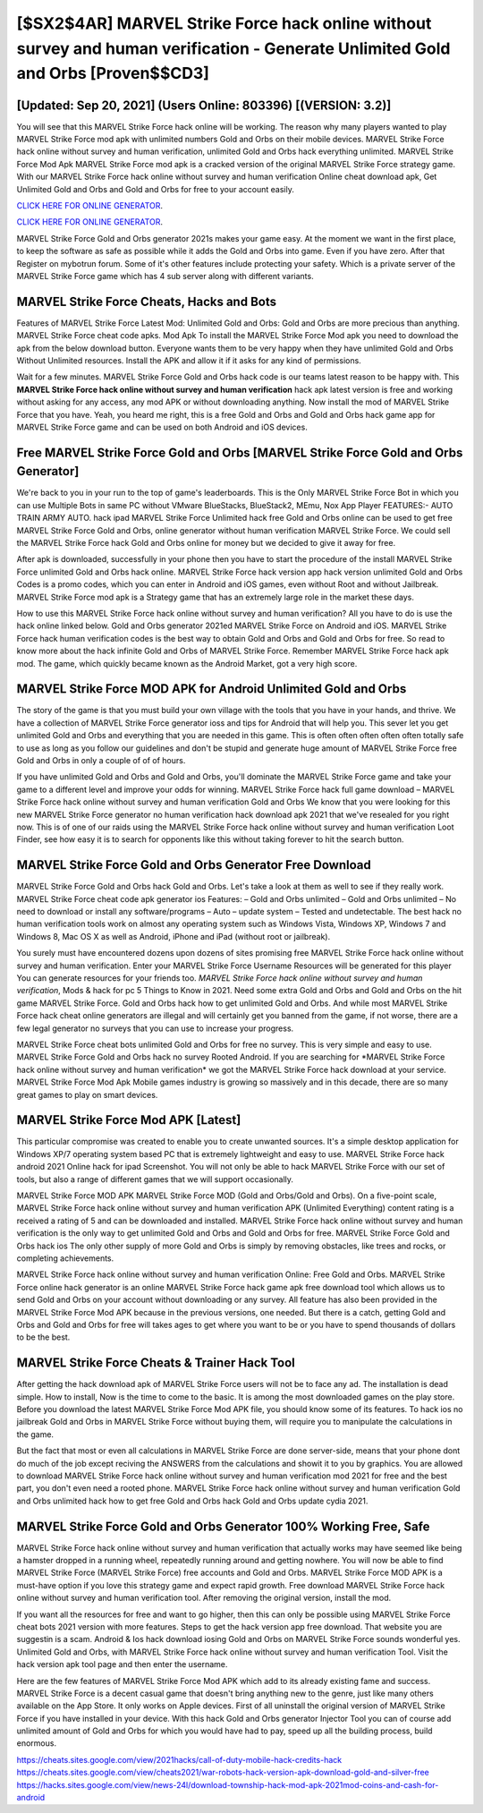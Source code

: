 [$SX2$4AR] MARVEL Strike Force hack online without survey and human verification - Generate Unlimited Gold and Orbs [Proven$$CD3]
=========

[Updated: Sep 20, 2021] (Users Online: 803396) [(VERSION: 3.2)]
---------

You will see that this MARVEL Strike Force hack online will be working. The reason why many players wanted to play MARVEL Strike Force mod apk with unlimited numbers Gold and Orbs on their mobile devices. MARVEL Strike Force hack online without survey and human verification, unlimited Gold and Orbs hack everything unlimited.  MARVEL Strike Force Mod Apk MARVEL Strike Force mod apk is a cracked version of the original MARVEL Strike Force strategy game.  With our MARVEL Strike Force hack online without survey and human verification Online cheat download apk, Get Unlimited Gold and Orbs and Gold and Orbs for free to your account easily.

`CLICK HERE FOR ONLINE GENERATOR`_.

.. _CLICK HERE FOR ONLINE GENERATOR: http://easydld.xyz/8f0cded

`CLICK HERE FOR ONLINE GENERATOR`_.

.. _CLICK HERE FOR ONLINE GENERATOR: http://easydld.xyz/8f0cded

MARVEL Strike Force Gold and Orbs generator 2021s makes your game easy.  At the moment we want in the first place, to keep the software as safe as possible while it adds the Gold and Orbs into game. Even if you have zero. After that Register on mybotrun forum.  Some of it's other features include protecting your safety.  Which is a private server of the MARVEL Strike Force game which has 4 sub server along with different variants.

MARVEL Strike Force Cheats, Hacks and Bots
---------

Features of MARVEL Strike Force Latest Mod: Unlimited Gold and Orbs: Gold and Orbs are more precious than anything.  MARVEL Strike Force cheat code apks.  Mod Apk To install the MARVEL Strike Force Mod apk you need to download the apk from the below download button.  Everyone wants them to be very happy when they have unlimited Gold and Orbs Without Unlimited resources.  Install the APK and allow it if it asks for any kind of permissions.

Wait for a few minutes. MARVEL Strike Force Gold and Orbs hack code is our teams latest reason to be happy with.  This **MARVEL Strike Force hack online without survey and human verification** hack apk latest version is free and working without asking for any access, any mod APK or without downloading anything. Now install the mod of MARVEL Strike Force that you have. Yeah, you heard me right, this is a free Gold and Orbs and Gold and Orbs hack game app for ‎MARVEL Strike Force game and can be used on both Android and iOS devices.


Free MARVEL Strike Force Gold and Orbs [MARVEL Strike Force Gold and Orbs Generator]
---------

We're back to you in your run to the top of game's leaderboards. This is the Only MARVEL Strike Force Bot in which you can use Multiple Bots in same PC without VMware BlueStacks, BlueStack2, MEmu, Nox App Player FEATURES:- AUTO TRAIN ARMY AUTO. hack ipad MARVEL Strike Force Unlimited hack free Gold and Orbs online can be used to get free MARVEL Strike Force Gold and Orbs, online generator without human verification MARVEL Strike Force. We could sell the MARVEL Strike Force hack Gold and Orbs online for money but we decided to give it away for free.

After apk is downloaded, successfully in your phone then you have to start the procedure of the install MARVEL Strike Force unlimited Gold and Orbs hack online.  MARVEL Strike Force hack version app hack version unlimited Gold and Orbs Codes is a promo codes, which you can enter in Android and iOS games, even without Root and without Jailbreak.  MARVEL Strike Force mod apk is a Strategy game that has an extremely large role in the market these days.

How to use this MARVEL Strike Force hack online without survey and human verification?  All you have to do is use the hack online linked below.  Gold and Orbs generator 2021ed MARVEL Strike Force on Android and iOS.  MARVEL Strike Force hack human verification codes is the best way to obtain Gold and Orbs and Gold and Orbs for free.  So read to know more about the hack infinite Gold and Orbs of MARVEL Strike Force.  Remember MARVEL Strike Force hack apk mod.  The game, which quickly became known as the Android Market, got a very high score.

MARVEL Strike Force MOD APK for Android Unlimited Gold and Orbs
---------

The story of the game is that you must build your own village with the tools that you have in your hands, and thrive. We have a collection of MARVEL Strike Force generator ioss and tips for Android that will help you. This sever let you get unlimited Gold and Orbs and everything that you are needed in this game.  This is often often often often often totally safe to use as long as you follow our guidelines and don't be stupid and generate huge amount of MARVEL Strike Force free Gold and Orbs in only a couple of of of hours.

If you have unlimited Gold and Orbs and Gold and Orbs, you'll dominate the ‎MARVEL Strike Force game and take your game to a different level and improve your odds for winning. MARVEL Strike Force hack full game download – MARVEL Strike Force hack online without survey and human verification Gold and Orbs We know that you were looking for this new MARVEL Strike Force generator no human verification hack download apk 2021 that we've resealed for you right now.  This is of one of our raids using the MARVEL Strike Force hack online without survey and human verification Loot Finder, see how easy it is to search for opponents like this without taking forever to hit the search button.

MARVEL Strike Force Gold and Orbs Generator Free Download
---------

MARVEL Strike Force Gold and Orbs hack Gold and Orbs.  Let's take a look at them as well to see if they really work.  MARVEL Strike Force cheat code apk generator ios Features: – Gold and Orbs unlimited – Gold and Orbs unlimited – No need to download or install any software/programs – Auto – update system – Tested and undetectable.  The best hack no human verification tools work on almost any operating system such as Windows Vista, Windows XP, Windows 7 and Windows 8, Mac OS X as well as Android, iPhone and iPad (without root or jailbreak).

You surely must have encountered dozens upon dozens of sites promising free MARVEL Strike Force hack online without survey and human verification. Enter your MARVEL Strike Force Username Resources will be generated for this player You can generate resources for your friends too.  *MARVEL Strike Force hack online without survey and human verification*, Mods & hack for pc 5 Things to Know in 2021.  Need some extra Gold and Orbs and Gold and Orbs on the hit game MARVEL Strike Force.  Gold and Orbs hack how to get unlimited Gold and Orbs.   And while most MARVEL Strike Force hack cheat online generators are illegal and will certainly get you banned from the game, if not worse, there are a few legal generator no surveys that you can use to increase your progress.

MARVEL Strike Force cheat bots unlimited Gold and Orbs for free no survey.  This is very simple and easy to use. MARVEL Strike Force Gold and Orbs hack no survey Rooted Android.  If you are searching for ‎*MARVEL Strike Force hack online without survey and human verification* we got the ‎MARVEL Strike Force hack download at your service.  MARVEL Strike Force Mod Apk Mobile games industry is growing so massively and in this decade, there are so many great games to play on smart devices.

MARVEL Strike Force Mod APK [Latest]
---------

This particular compromise was created to enable you to create unwanted sources. It's a simple desktop application for Windows XP/7 operating system based PC that is extremely lightweight and easy to use.  MARVEL Strike Force hack android 2021 Online hack for ipad Screenshot.  You will not only be able to hack MARVEL Strike Force with our set of tools, but also a range of different games that we will support occasionally.

MARVEL Strike Force MOD APK MARVEL Strike Force MOD (Gold and Orbs/Gold and Orbs).  On a five-point scale, MARVEL Strike Force hack online without survey and human verification APK (Unlimited Everything) content rating is a received a rating of 5 and can be downloaded and installed. MARVEL Strike Force hack online without survey and human verification is the only way to get unlimited Gold and Orbs and Gold and Orbs for free.  MARVEL Strike Force Gold and Orbs hack ios The only other supply of more Gold and Orbs is simply by removing obstacles, like trees and rocks, or completing achievements.

MARVEL Strike Force hack online without survey and human verification Online: Free Gold and Orbs.  MARVEL Strike Force online hack generator is an online MARVEL Strike Force hack game apk free download tool which allows us to send Gold and Orbs on your account without downloading or any survey.  All feature has also been provided in the MARVEL Strike Force Mod APK because in the previous versions, one needed. But there is a catch, getting Gold and Orbs and Gold and Orbs for free will takes ages to get where you want to be or you have to spend thousands of dollars to be the best.

MARVEL Strike Force Cheats & Trainer Hack Tool
---------

After getting the hack download apk of MARVEL Strike Force users will not be to face any ad. The installation is dead simple.  How to install, Now is the time to come to the basic.  It is among the most downloaded games on the play store.  Before you download the latest MARVEL Strike Force Mod APK file, you should know some of its features.  To hack ios no jailbreak Gold and Orbs in MARVEL Strike Force without buying them, will require you to manipulate the calculations in the game.

But the fact that most or even all calculations in MARVEL Strike Force are done server-side, means that your phone dont do much of the job except reciving the ANSWERS from the calculations and showit it to you by graphics. You are allowed to download MARVEL Strike Force hack online without survey and human verification mod 2021 for free and the best part, you don't even need a rooted phone.  MARVEL Strike Force hack online without survey and human verification Gold and Orbs unlimited hack how to get free Gold and Orbs hack Gold and Orbs update cydia 2021.

MARVEL Strike Force Gold and Orbs Generator 100% Working Free, Safe
---------

MARVEL Strike Force hack online without survey and human verification that actually works may have seemed like being a hamster dropped in a running wheel, repeatedly running around and getting nowhere.  You will now be able to find MARVEL Strike Force (MARVEL Strike Force) free accounts and Gold and Orbs.  MARVEL Strike Force MOD APK is a must-have option if you love this strategy game and expect rapid growth.  Free download MARVEL Strike Force hack online without survey and human verification tool.  After removing the original version, install the mod.

If you want all the resources for free and want to go higher, then this can only be possible using MARVEL Strike Force cheat bots 2021 version with more features. Steps to get the hack version app free download.  That website you are suggestin is a scam. Android & Ios hack download iosing Gold and Orbs on MARVEL Strike Force sounds wonderful yes.  Unlimited Gold and Orbs, with MARVEL Strike Force hack online without survey and human verification Tool.  Visit the hack version apk tool page and then enter the username.

Here are the few features of MARVEL Strike Force Mod APK which add to its already existing fame and success.  MARVEL Strike Force is a decent casual game that doesn't bring anything new to the genre, just like many others available on the App Store.  It only works on Apple devices. First of all uninstall the original version of MARVEL Strike Force if you have installed in your device.  With this hack Gold and Orbs generator Injector Tool you can of course add unlimited amount of Gold and Orbs for which you would have had to pay, speed up all the building process, build enormous.

https://cheats.sites.google.com/view/2021hacks/call-of-duty-mobile-hack-credits-hack
https://cheats.sites.google.com/view/cheats2021/war-robots-hack-version-apk-download-gold-and-silver-free
https://hacks.sites.google.com/view/news-24l/download-township-hack-mod-apk-2021mod-coins-and-cash-for-android
